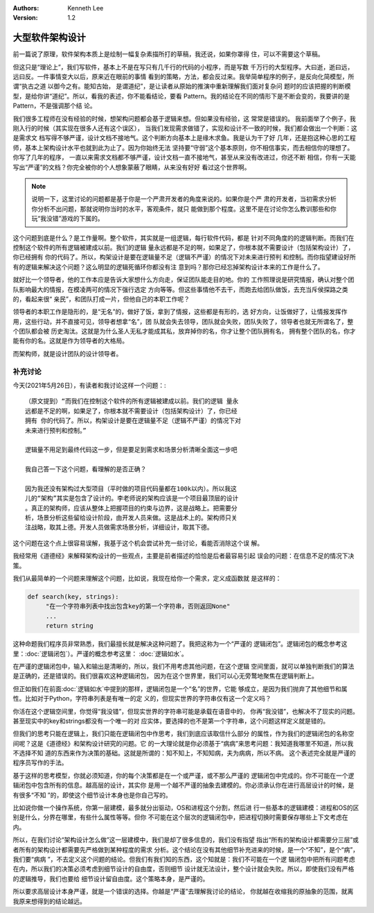 .. Kenneth Lee 版权所有 2016-2021

:Authors: Kenneth Lee
:Version: 1.2

大型软件架构设计
*******************

前一篇说了原理，软件架构本质上是绘制一幅复杂素描所打的草稿，我还说，如果你罩得
住，可以不需要这个草稿。


但这只是“理论上”，我们写软件，基本上不是在写只有几千行的代码的小程序，而是写数
千万行的大型程序。大曰逝，逝曰远，远曰反。一件事情变大以后，原来近在眼前的事情
看到的策略，方法，都会反过来。我举简单程序的例子，是反向化简模型，所谓“执古之道
以御今之有。能知古始， 是谓道纪”，是让读者从原始的推演中重新理解我们面对复杂问
题时的应该把握的判断模型，是给你讲“道纪”。所以，看我的表述，你不能看结论，要看
Pattern。我的结论在不同的情形下是不断会变的，我要讲的是Pattern，不是强调那个结
论。

我们很多工程师在没有经验的时候，想架构问题都会基于逻辑来想。但如果没有经验，这
常常是错误的。 我前面举了个例子，我刚入行的时候（其实现在很多人还有这个误区），
当我们发现需求做错了，实现和设计不一致的时候，我们都会做出一个判断：这是需求文
档写得不够严谨，设计文档不接地气。这个判断方向基本上是缘木求鱼。我是认为干了好
几年，还是抱这种心思的工程师，基本上架构设计水平也就到此为止了。因为你始终无法
坚持要“守弱”这个基本原则，你不相信事实，而去相信你的理想了。你写了几年的程序，
一直以来需求文档都不够严谨，设计文档一直不接地气，甚至从来没有改进过，你还不断
相信，你有一天能写出“严谨”的文档？你完全被你的个人想象蒙蔽了眼睛，从来没有好好
看过这个世界啊。

.. note::

   说明一下，这里讨论的问题都是基于你是一个严肃开发者的角度来说的。如果你是个严
   肃的开发者，当初需求分析你分析不出问题，那就说明你当时的水平，客观条件，就只
   能做到那个程度。这里不是在讨论你怎么教训那些和你玩“我没错”游戏的下属的。

这个问题到底是什么？是工作量啊。整个软件，其实就是一组逻辑，每行软件代码，都是
针对不同角度的的逻辑判断。而我们在控制这个软件的所有逻辑被建成以前。我们的逻辑
量永远都是不足的啊，如果足了，你根本就不需要设计（包括架构设计）了，你已经拥有
你的代码了。所以，构架设计是要在逻辑量不足（逻辑不严谨）的情况下对未来进行预判
和控制。而你指望建设好所有的逻辑来解决这个问题？这么明显的逻辑死循环你都没有注
意到吗？那你已经忘掉架构设计本来的工作是什么了。

就好比一个领导者，他的工作本应是告诉大家想什么方向走，保证团队能走目的地。你的
工作照理说是研究情报，确认对整个团队影响最大的情报，在模凌两可的情况下强行选定
方向等等。但这些事情他不去干，而跑去给团队做饭，去充当斥侯探路之类的，看起来很“
亲民”，和团队打成一片，但他自己的本职工作呢？

领导者的本职工作是隐形的，是“无名”的，做好了饭，拿到了情报，这些都是有形的，选
好方向，让饭做好了，让情报发挥作用，这些行动，并不直接可见，领导者想拿“名”，团
队就会失去领导，团队就会失败，团队失败了，领导者也就无所谓名了，整个团队都会被
历史淘汰。这就是为什么圣人无私才能成其私，放弃掉你的名，你才让整个团队拥有名，
拥有整个团队的名，你才能有你的名。这就是作为领导者的大格局。

而架构师，就是设计团队的设计领导者。


补充讨论
==========

今天(2021年5月26日），有读者和我讨论这样一个问题：::

        （原文提到）“而我们在控制这个软件的所有逻辑被建成以前。我们的逻辑 量永
        远都是不足的啊，如果足了，你根本就不需要设计（包括架构设计）了，你已经
        拥有 你的代码了。所以，构架设计是要在逻辑量不足（逻辑不严谨）的情况下对
        未来进行预判和控制。”

        逻辑量不用足到最终代码这一步，但是要足到需求和场景分析清晰全面这一步吧

        我自己答一下这个问题，看理解的是否正确？

        因为我还没有架构过大型项目（平时做的项目代码量都在100k以内）。所以我这
        儿的“架构”其实是包含了设计的。李老师说的架构应该是一个项目最顶层的设计
        。真正的架构师，应该从整体上把握项目的约束与边界，这是战略上。把需要分
        析，场景分析这些留给设计阶段，由开发人员来做。这是战术上的。架构师只关
        注战略，取其上德。开发人员做需求场景分析，详细设计，取其下德。

这个问题在这个点上很容易误解，我基于这个机会尝试补充一些讨论，看能否消除这个误
解。

我经常用《道德经》来解释架构设计的一些观点，主要是前者描述的恰恰是后者最容易引起
误会的问题：在信息不足的情况下决策。

我们从最简单的一个问题来理解这个问题，比如说，我现在给你一个需求，定义成函数就
是这样的：

.. code-block:: python

   def search(key, strings):
        "在一个字符串列表中找出包含key的第一个字符串，否则返回None"
        ...
        return string

这种命题我们程序员非常熟悉，我们最擅长就是解决这种问题了。我把这称为一个“严谨的
逻辑闭包”。逻辑闭包的概念参考这里：\ :doc:`逻辑闭包`\ ）。严谨的概念参考这里：
:doc:`逻辑如水`\ 。

在严谨的逻辑闭包中，输入和输出是清晰的，所以，我们不用考虑其他问题，在这个逻辑
空间里面，就可以单独判断我们的算法是正确的，还是错误的。我们很喜欢这种逻辑闭包，
因为在这个世界里，我们可以心无旁鹜地聚焦在逻辑判断上。

但正如我们在前面\ :doc:`逻辑如水`\ 中提到的那样，逻辑闭包是一个“名”的世界，它能
够成立，是因为我们抛弃了其他细节和属性。比如对于Python，字符串列表是有唯一的定
义的，但现实世界的字符串仅有这一个定义吗？

你活在这个逻辑空间里，你觉得“我没错”，但现实世界的字符串可能是承载在语音中的，
你再“我没错”，也解决不了现实的问题。甚至现实中的key和strings都没有一个唯一的对
应实体，要选择的也不是第一个字符串，这个问题这样定义就是错的。

但我们的思考只能在逻辑上，我们只能在逻辑闭包中作思考，我们到底应该取信什么部分
的属性，作为我们的逻辑闭包的名称空间呢？这是《道德经》和架构设计研究的问题。它
的一大理论就是你必须基于“病病”来思考问题：我知道我哪里不知道，所以我不选择不知
道的东西来作为决策的基础。这就是所谓的：知不知上，不知知病，夫为病病，所以不病。
这个表述完全就是严谨的程序员写作的手法。

基于这样的思考模型，你就必须知道，你的每个决策都是在一个或严谨，或不那么严谨的
逻辑闭包中完成的。你不可能在一个逻辑闭包中包含所有的信息。越高层的设计，其实你
是用一个越不严谨的抽象去建模的。你必须承认你在进行高层设计的时候，是有很多“不知
”的，即使这个细节设计本身也是你自己写的。

比如说你做一个操作系统，你第一层建模，最多就分出驱动，OS和进程这个分割，然后进
行一些基本的逻辑建模：进程和OS的区别是什么，分界在哪里，有些什么属性等等。但你
不可能在这个层次的逻辑闭包中，把进程切换时需要保存哪些上下文考虑在内。

所以，在我们讨论“架构设计怎么做”这一层建模中，我们是却了很多信息的，我们没有指望
指出“所有的架构设计都需要分三层”或者所有的架构设计都需要先严格做到某种程度的需求
分析。这个结论在没有其他细节补充进来的时候，是一个“不知”，是个“病”，我们要“病病
”，不去定义这个问题的结论。但我们有我们知的东西，这个知就是：我们不可能在一个逻
辑闭包中把所有问题考虑在内，所以我们的决策必须考虑到细节设计的自由度，否则细节
设计就无法设计，整个设计就会失败。所以，即使我们没有严格的逻辑推导，我们也要给
细节设计留自由度。这个策略本身，是严谨的。

所以要求高层设计本身严谨，就是一个错误的选择。你越是“严谨”去理解我讨论的结论，
你就越在收缩我的原抽象的范围，就离我原来想得到的结论越远。
